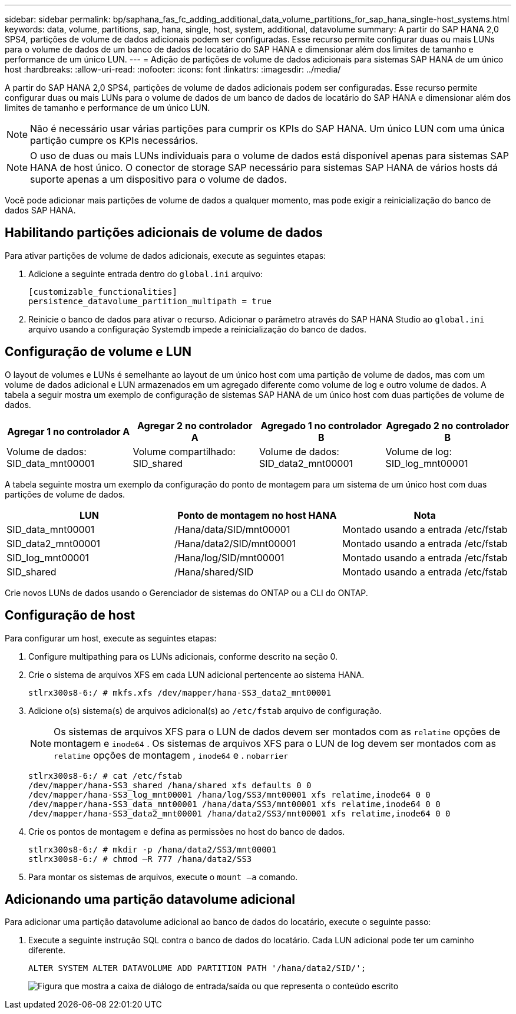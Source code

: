 ---
sidebar: sidebar 
permalink: bp/saphana_fas_fc_adding_additional_data_volume_partitions_for_sap_hana_single-host_systems.html 
keywords: data, volume, partitions, sap, hana, single, host, system, additional, datavolume 
summary: A partir do SAP HANA 2,0 SPS4, partições de volume de dados adicionais podem ser configuradas. Esse recurso permite configurar duas ou mais LUNs para o volume de dados de um banco de dados de locatário do SAP HANA e dimensionar além dos limites de tamanho e performance de um único LUN. 
---
= Adição de partições de volume de dados adicionais para sistemas SAP HANA de um único host
:hardbreaks:
:allow-uri-read: 
:nofooter: 
:icons: font
:linkattrs: 
:imagesdir: ../media/


[role="lead"]
A partir do SAP HANA 2,0 SPS4, partições de volume de dados adicionais podem ser configuradas. Esse recurso permite configurar duas ou mais LUNs para o volume de dados de um banco de dados de locatário do SAP HANA e dimensionar além dos limites de tamanho e performance de um único LUN.


NOTE: Não é necessário usar várias partições para cumprir os KPIs do SAP HANA. Um único LUN com uma única partição cumpre os KPIs necessários.


NOTE: O uso de duas ou mais LUNs individuais para o volume de dados está disponível apenas para sistemas SAP HANA de host único. O conector de storage SAP necessário para sistemas SAP HANA de vários hosts dá suporte apenas a um dispositivo para o volume de dados.

Você pode adicionar mais partições de volume de dados a qualquer momento, mas pode exigir a reinicialização do banco de dados SAP HANA.



== Habilitando partições adicionais de volume de dados

Para ativar partições de volume de dados adicionais, execute as seguintes etapas:

. Adicione a seguinte entrada dentro do `global.ini` arquivo:
+
....
[customizable_functionalities]
persistence_datavolume_partition_multipath = true
....
. Reinicie o banco de dados para ativar o recurso. Adicionar o parâmetro através do SAP HANA Studio ao `global.ini` arquivo usando a configuração Systemdb impede a reinicialização do banco de dados.




== Configuração de volume e LUN

O layout de volumes e LUNs é semelhante ao layout de um único host com uma partição de volume de dados, mas com um volume de dados adicional e LUN armazenados em um agregado diferente como volume de log e outro volume de dados. A tabela a seguir mostra um exemplo de configuração de sistemas SAP HANA de um único host com duas partições de volume de dados.

|===
| Agregar 1 no controlador A | Agregar 2 no controlador A | Agregado 1 no controlador B | Agregado 2 no controlador B 


| Volume de dados: SID_data_mnt00001 | Volume compartilhado: SID_shared | Volume de dados: SID_data2_mnt00001 | Volume de log: SID_log_mnt00001 
|===
A tabela seguinte mostra um exemplo da configuração do ponto de montagem para um sistema de um único host com duas partições de volume de dados.

|===
| LUN | Ponto de montagem no host HANA | Nota 


| SID_data_mnt00001 | /Hana/data/SID/mnt00001 | Montado usando a entrada /etc/fstab 


| SID_data2_mnt00001 | /Hana/data2/SID/mnt00001 | Montado usando a entrada /etc/fstab 


| SID_log_mnt00001 | /Hana/log/SID/mnt00001 | Montado usando a entrada /etc/fstab 


| SID_shared | /Hana/shared/SID | Montado usando a entrada /etc/fstab 
|===
Crie novos LUNs de dados usando o Gerenciador de sistemas do ONTAP ou a CLI do ONTAP.



== Configuração de host

Para configurar um host, execute as seguintes etapas:

. Configure multipathing para os LUNs adicionais, conforme descrito na seção 0.
. Crie o sistema de arquivos XFS em cada LUN adicional pertencente ao sistema HANA.
+
....
stlrx300s8-6:/ # mkfs.xfs /dev/mapper/hana-SS3_data2_mnt00001
....
. Adicione o(s) sistema(s) de arquivos adicional(s) ao `/etc/fstab` arquivo de configuração.
+

NOTE: Os sistemas de arquivos XFS para o LUN de dados devem ser montados com as `relatime` opções de montagem e `inode64` . Os sistemas de arquivos XFS para o LUN de log devem ser montados com as `relatime` opções de montagem , `inode64` e . `nobarrier`

+
....
stlrx300s8-6:/ # cat /etc/fstab
/dev/mapper/hana-SS3_shared /hana/shared xfs defaults 0 0
/dev/mapper/hana-SS3_log_mnt00001 /hana/log/SS3/mnt00001 xfs relatime,inode64 0 0
/dev/mapper/hana-SS3_data_mnt00001 /hana/data/SS3/mnt00001 xfs relatime,inode64 0 0
/dev/mapper/hana-SS3_data2_mnt00001 /hana/data2/SS3/mnt00001 xfs relatime,inode64 0 0
....
. Crie os pontos de montagem e defina as permissões no host do banco de dados.
+
....
stlrx300s8-6:/ # mkdir -p /hana/data2/SS3/mnt00001
stlrx300s8-6:/ # chmod –R 777 /hana/data2/SS3
....
. Para montar os sistemas de arquivos, execute o `mount –a` comando.




== Adicionando uma partição datavolume adicional

Para adicionar uma partição datavolume adicional ao banco de dados do locatário, execute o seguinte passo:

. Execute a seguinte instrução SQL contra o banco de dados do locatário. Cada LUN adicional pode ter um caminho diferente.
+
....
ALTER SYSTEM ALTER DATAVOLUME ADD PARTITION PATH '/hana/data2/SID/';
....
+
image:saphana_fas_fc_image28.jpg["Figura que mostra a caixa de diálogo de entrada/saída ou que representa o conteúdo escrito"]


